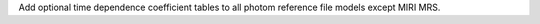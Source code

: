 Add optional time dependence coefficient tables to all photom reference file models except MIRI MRS.
